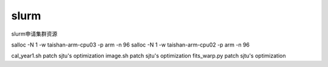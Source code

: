 *************************
slurm
*************************

slurm申请集群资源

salloc -N 1 -w taishan-arm-cpu03 -p arm -n 96
salloc -N 1 -w taishan-arm-cpu02 -p arm -n 96

cal_year1.sh patch sjtu's optimization
image.sh patch sjtu's optimization
fits_warp.py patch sjtu's optimization